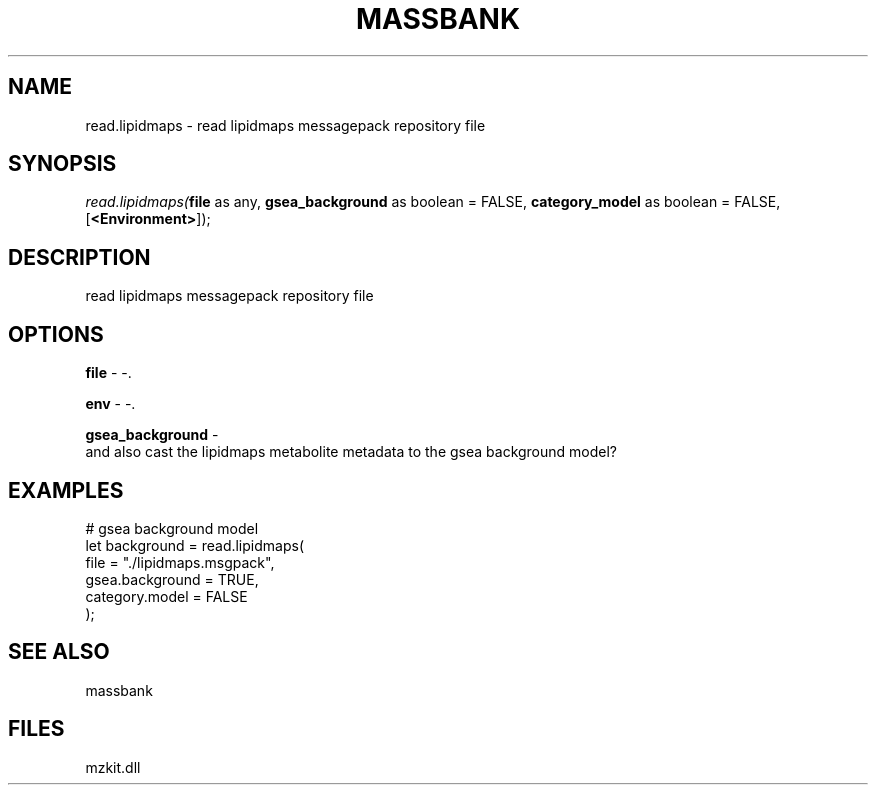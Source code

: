 .\" man page create by R# package system.
.TH MASSBANK 1 2000-Jan "read.lipidmaps" "read.lipidmaps"
.SH NAME
read.lipidmaps \- read lipidmaps messagepack repository file
.SH SYNOPSIS
\fIread.lipidmaps(\fBfile\fR as any, 
\fBgsea_background\fR as boolean = FALSE, 
\fBcategory_model\fR as boolean = FALSE, 
[\fB<Environment>\fR]);\fR
.SH DESCRIPTION
.PP
read lipidmaps messagepack repository file
.PP
.SH OPTIONS
.PP
\fBfile\fB \fR\- -. 
.PP
.PP
\fBenv\fB \fR\- -. 
.PP
.PP
\fBgsea_background\fB \fR\- 
 and also cast the lipidmaps metabolite metadata to the gsea background model?
. 
.PP
.SH EXAMPLES
.PP
# gsea background model
 let background = read.lipidmaps(
     file = "./lipidmaps.msgpack", 
     gsea.background = TRUE, 
     category.model = FALSE
 );
.PP
.SH SEE ALSO
massbank
.SH FILES
.PP
mzkit.dll
.PP
